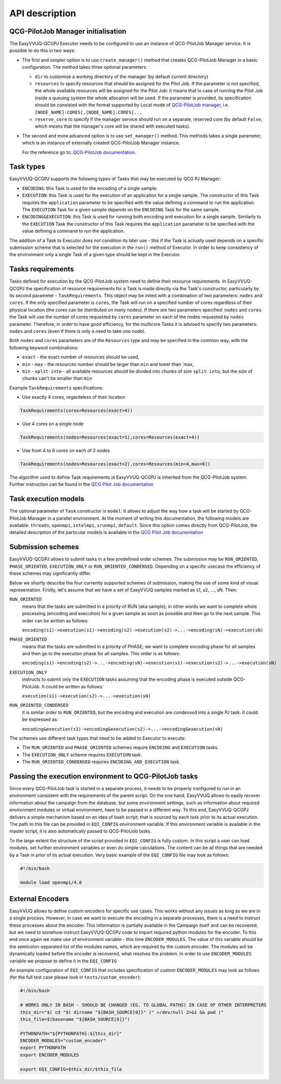 API description
###############

QCG-PilotJob Manager initialisation
***********************************

The EasyVVUQ-QCGPJ Executor needs to be configured to use an instance of QCG-PilotJob
Manager service. It is possible to do this in two ways:

-  The first and simpler option is to use ``create_manager()`` method
   that creates QCG-PilotJob Manager in a basic configuration. The method
   takes three optional parameters:

   -  ``dir`` to customise a working directory of the manager (by
      default current directory)
   -  ``resources`` to specify resources that should be assigned for the
      Pilot Job. If the parameter is not specified, the whole available
      resources will be assigned for the Pilot Job: it means that in
      case of running the Pilot Job inside a queuing system the whole
      allocation will be used. If the parameter is provided, its
      specification should be consisted with the format supported by
      Local mode of `QCG-PilotJob
      manager <https://github.com/vecma-project/QCG-PilotJob>`__, i.e.
      ``[NODE_NAME]:CORES[,[NODE_NAME]:CORES]...``
   -  ``reserve_core`` to specify if the manager service should run on a
      separate, reserved core (by default ``False``, which means that
      the manager's core will be shared with executed tasks).

-  The second and more advanced option is to use ``set_manager()``
   method. This methods takes a single parameter, which is an instance
   of externally created QCG-PilotJob Manager instance.

   For the reference go to: `QCG-PilotJob
   documentation <https://github.com/vecma-project/QCG-PilotJob>`__.

Task types
**********

EasyVVUQ-QCGPJ supports the following types of Tasks that may be executed by QCG
PJ Manager:

-  ``ENCODING``: this Task is used for the encoding of a single sample.

-  ``EXECUTION``: this Task is used for the execution of an application
   for a single sample. The constructor of this Task requires the
   ``application`` parameter to be specified with the value defining a
   command to run the application. The ``EXECUTION`` Task for a given
   sample depends on the ``ENCODING`` Task for the same sample.

-  ``ENCODING&EXECUTION``: this Task is used for running both encoding
   and execution for a single sample. Similarly to the ``EXECUTION``
   Task the constructor of this Task requires the ``application``
   parameter to be specified with the value defining a command to run
   the application.

The addition of a Task to Executor does not condition its later use -
this if the Task is actually used depends on a specific submission
scheme that is selected for the execution in the ``run()`` method of
Executor. In order to keep consistency of the environment only a single
Task of a given type should be kept in the Executor.

Tasks requirements
******************

Tasks defined for execution by the QCG-PilotJob system need to define their
resource requirements. In EasyVVUQ-QCGPJ the specification of resource
requirements for a Task is made directly via the Task's constructor,
particularly by its second parameter - ``TaskRequirements``. This object
may be inited with a combination of two parameters: ``nodes`` and
``cores``. If the only specified parameter is ``cores``, the Task will
run on a specified number of cores regardless of their physical location
(the cores can be distributed on many nodes). If there are two
parameters specified: ``nodes`` and ``cores`` the Task will use the
number of cores requested by ``cores`` parameter on each of the nodes
requested by ``nodes`` parameter. Therefore, in order to have good
efficiency, for the multicore Tasks it is advised to specify two
parameters: ``nodes`` and ``cores`` (even if there is only a need to
take one node).

Both ``nodes`` and ``cores`` parameters are of the ``Resources`` type
and may be specified in the common way, with the following keyword
combinations:

-  ``exact`` - the exact number of resources should be used,
-  ``min`` - ``max`` - the resources number should be larger than
   ``min`` and lower than \`max,
-  ``min`` - ``split-into`` - all available resources should be divided
   into chunks of size ``split-into``, but the size of chunks can't be
   smaller than ``min``

Example ``TaskRequirements`` specifications:

-  Use exactly 4 cores, regardeless of their location

.. code:: python

        TaskRequirements(cores=Resources(exact=4))

-  Use 4 cores on a single node

.. code:: python

        TaskRequirements(nodes=Resources(exact=1),cores=Resources(exact=4))

-  Use from 4 to 6 cores on each of 2 nodes

.. code:: python

        TaskRequirements(nodes=Resources(exact=2),cores=Resources(min=4,max=6))

The algorithm used to define Task requirements in EasyVVUQ-QCGPJ is inherited
from the QCG-PilotJob system. Further instruction can be found in the `QCG
Pilot Job documentation <https://github.com/vecma-project/QCG-PilotJob>`__

Task execution models
*********************

The optional parameter of ``Task`` constructor is ``model``. It allows to adjust the way how a task will be
started by QCG-PilotJob Manager in a parallel environment. At the moment of writing this documentation, the
following models are available: ``threads``, ``openmpi``, ``intelmpi``, ``srunmpi``, ``default``.
Since this option comes directly from QCG-PilotJob, the detailed description of the particular models is available
in the `QCG Pilot Job documentation <https://github.com/vecma-project/QCG-PilotJob>`__


Submission schemes
******************

EasyVVUQ-QCGPJ allows to submit tasks in a few predefined order schemes. The
submission may be ``RUN_ORIENTED``, ``PHASE_ORIENTED``, ``EXECUTION_ONLY`` or
``RUN_ORIENTED_CONDENSED``. Depending on a specific usecase the
efficiency of these schemes may significantly differ.

Below we shortly describe the four currently supported schemes of
submission, making the use of some kind of visual representation.
Firstly, let's assume that we have a set of EasyVVUQ samples marked as
s1, s2, ..., sN. Then:

``RUN_ORIENTED``
   means that the tasks are submitted in a priority
   of RUN (aka sample); in other words we want to complete whole
   processing (encoding and execution) for a given sample as soon as
   possible and then go to the next sample. This order can be written as
   follows:

   ``encoding(s1)->execution(s1)->encoding(s2)->execution(s2)->...->encoding(sN)->execution(sN)``

``PHASE_ORIENTED``
   means that the tasks are submitted in a priority
   of PHASE; we want to complete encoding phase for all samples and then
   go to the execution phase for all samples. This order is as follows:

   ``encoding(s1)->encoding(s2)->...->encoding(sN)->execution(s1)->execution(s2)->...->execution(sN)``


``EXECUTION_ONLY``
   instructs to submit only the ``EXECUTION`` tasks assuming that the encoding phase is executed outside
   QCG-PilotJob. It could be written as follows:

   ``execution(s1)->execution(s2)->...->execution(sN)``


``RUN_ORIENTED_CONDENSED``
   it is similar order to ``RUN_ORIENTED``,
   but the encoding and execution are *condensed* into a single PJ task.
   It could be expressed as:

   ``encoding&execution(s1)->encoding&execution(s2)->...->encoding&execution(sN)``

The schemes use different task types that need to be added to Executor to execute:

-  The ``RUN_ORIENTED`` and ``PHASE_ORIENTED`` schemes require
   ``ENCODING`` and ``EXECUTION`` tasks.
-  The ``EXECUTION_ONLY`` scheme requires ``EXECUTION`` task.
-  The ``RUN_ORIENTED_CONDENSED`` requires ``ENCODING_AND_EXECUTION``
   task.

Passing the execution environment to QCG-PilotJob tasks
*******************************************************

Since every QCG-PilotJob task is started in a separate process, it needs to be
properly configured to run in an environment consistent with the
requirements of the parent script. On the one hand, EasyVVUQ allows to
easily recover information about the campaign from the database, but
some environment settings, such as information about required
environment modules or virtual environment, have to be passed in a
different way. To this end, EasyVVUQ-QCGPJ delivers a simple mechanism based on
an idea of bash script, that is sourced by each task prior to its actual
execution. The path to this file can be provided in ``EQI_CONFIG``
environment variable. If this environment variable is available in the
master script, it is also automatically passed to QCG-PilotJob tasks.

To the large extent the structure of the script provided in
``EQI_CONFIG`` is fully custom. In this script a user can load
modules, set further environment variables or even do simple
calculations. The content can be all things that are needed by a Task in
prior of its actual execution. Very basic example of the
``EQI_CONFIG`` file may look as follows:

.. code:: bash

   #!/bin/bash

   module load openmpi/4.0

External Encoders
*****************

EasyVVUQ allows to define custom encoders for specific use cases. This
works without any issues as long as we are in a single process. However,
in case we want to execute the encoding in a separate processes, there
is a need to instruct these processes about the encoder. This
information is partially available in the Campaign itself and can be
recovered, but we need to somehow instruct EasyVVUQ-QCGPJ code to import
required python modules for the encoder. To this end once again we make
use of environment variable - this time ``ENCODER_MODULES``. The value
of this variable should be the semicolon-separated list of the modules
names, which are required by the custom encoder. The modules will be
dynamically loaded before the encoder is recovered, what resolves the
problem. In order to use ``ENCODER_MODULES`` variable we propose to
define it in the ``EQI_CONFIG``

An example configuration of ``EQI_CONFIG`` that includes
specification of custom ``ENCODER_MODULES`` may look as follows (for the
full test case please look in ``tests/custom_encoder``):

.. code:: bash

   #!/bin/bash

   # WORKS ONLY IN BASH - SHOULD BE CHANGED (EG. TO GLOBAL PATHS) IN CASE OF OTHER INTERPRETERS
   this_dir="$( cd "$( dirname "${BASH_SOURCE[0]}" )" >/dev/null 2>&1 && pwd )"
   this_file=$(basename "${BASH_SOURCE[0]}")

   PYTHONPATH="${PYTHONPATH}:${this_dir}"
   ENCODER_MODULES="custom_encoder"
   export PYTHONPATH
   export ENCODER_MODULES

   export EQI_CONFIG=$this_dir/$this_file
